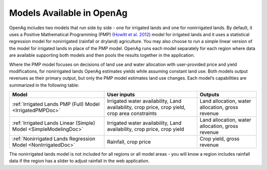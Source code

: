 .. _ModelsAvailableDoc:

Models Available in OpenAg
==============================

OpenAg includes two models that run side by side - one for irrigated lands and one for nonirrigated lands.
By default, it uses a Positive Mathematical Programming (PMP) (`Howitt et al. 2012 <https://agupubs.onlinelibrary.wiley.com/doi/abs/10.1002/2016WR019639>`_)
model for irrigated lands and it uses a statistical
regression model for nonirrigated (rainfall or dryland) agriculture. You may also choose to run a simple linear version
of the model for irrigated lands in place of the PMP model. OpenAg runs
each model separately for each region where data are available supporting both models and then pools the
results together in the application.

Where the PMP model focuses on decisions of land use and water allocation with user-provided price and yield modifications, for nonirrigated lands OpenAg estimates yields while assuming constant land use. Both models output revenues as their primary output, but only the PMP model estimates land use changes. Each model’s capabilities are summarized in the following table:

.. list-table::
    :header-rows: 1

    * - Model
      - User inputs
      - Outputs
    * - :ref:`Irrigated Lands PMP (Full) Model <IrrigatedPMPDoc>`
      - Irrigated water availability, Land availability, crop price, crop yield, crop area constraints
      - Land allocation, water allocation, gross revenue
    * - :ref:`Irrigated Lands Linear (Simple) Model <SimpleModelingDoc>`
      - Irrigated water availability, Land availability, crop price, crop yield
      - Land allocation, water allocation, gross revenue
    * - :ref:`Nonirrigated Lands Regression Model <NonIrrigatedDoc>`
      - Rainfall, crop price
      - Crop yield, gross revenue

The nonirrigated lands model is not included for all regions or all model areas - you will know a region includes rainfall data if the region has a slider to adjust rainfall in the web application.
